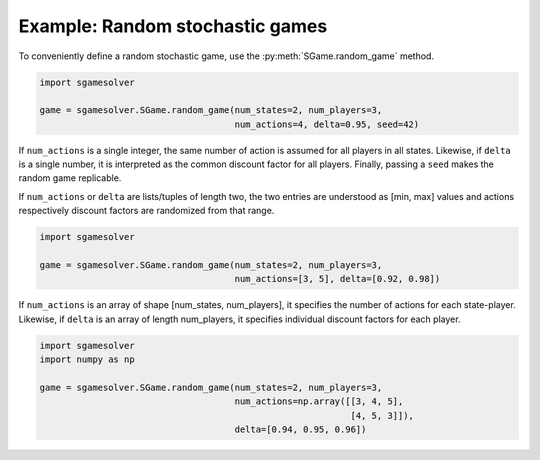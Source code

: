Example: Random stochastic games
================================

To conveniently define a random stochastic game, use the
:py:meth:`SGame.random_game` method.

.. code-block:: python

    import sgamesolver

    game = sgamesolver.SGame.random_game(num_states=2, num_players=3,
                                         num_actions=4, delta=0.95, seed=42)

If ``num_actions`` is a single integer,
the same number of action is assumed for all players in all states.
Likewise, if ``delta`` is a single number,
it is interpreted as the common discount factor for all players.
Finally, passing a ``seed`` makes the random game replicable.

If ``num_actions`` or ``delta`` are lists/tuples of length two,
the two entries are understood as [min, max] values and
actions respectively discount factors are randomized from that range.

.. code-block:: python

    import sgamesolver

    game = sgamesolver.SGame.random_game(num_states=2, num_players=3,
                                         num_actions=[3, 5], delta=[0.92, 0.98])

If ``num_actions`` is an array of shape [num_states, num_players],
it specifies the number of actions for each state-player.
Likewise, if ``delta`` is an array of length num_players,
it specifies individual discount factors for each player.

.. code-block:: python

    import sgamesolver
    import numpy as np

    game = sgamesolver.SGame.random_game(num_states=2, num_players=3,
                                         num_actions=np.array([[3, 4, 5],
                                                               [4, 5, 3]]),
                                         delta=[0.94, 0.95, 0.96])
